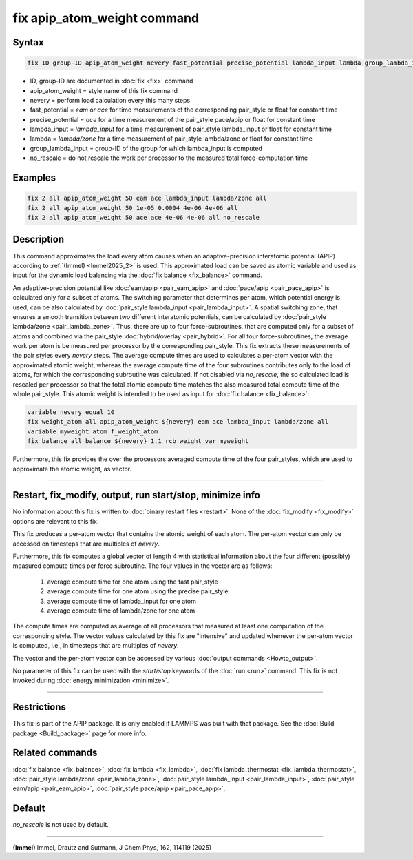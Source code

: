 .. index:: fix apip_atom_weight

fix apip_atom_weight command
============================

Syntax
""""""

.. code-block:: LAMMPS

   fix ID group-ID apip_atom_weight nevery fast_potential precise_potential lambda_input lambda group_lambda_input [no_rescale]

* ID, group-ID are documented in :doc:`fix <fix>` command
* apip_atom_weight = style name of this fix command
* nevery = perform load calculation every this many steps
* fast_potential = *eam* or *ace* for time measurements of the corresponding pair_style or float for constant time
* precise_potential = *ace* for a time measurement of the pair_style pace/apip or float for constant time
* lambda_input = *lambda_input* for a time measurement of pair_style lambda_input or float for constant time
* lambda = *lambda/zone* for a time measurement of pair_style lambda/zone or float for constant time
* group_lambda_input = group-ID of the group for which lambda_input is computed
* no_rescale = do not rescale the work per processor to the measured total force-computation time

Examples
""""""""

.. code-block:: LAMMPS

   fix 2 all apip_atom_weight 50 eam ace lambda_input lambda/zone all
   fix 2 all apip_atom_weight 50 1e-05 0.0004 4e-06 4e-06 all
   fix 2 all apip_atom_weight 50 ace ace 4e-06 4e-06 all no_rescale

Description
"""""""""""

This command approximates the load every atom causes when an
adaptive-precision interatomic potential (APIP) according to
:ref:`(Immel) <Immel2025_2>` is used.
This approximated load can be saved as atomic variable and
used as input for the dynamic load balancing via the
:doc:`fix balance <fix_balance>` command.

An adaptive-precision potential like :doc:`eam/apip <pair_eam_apip>`
and :doc:`pace/apip <pair_pace_apip>` is calculated only
for a subset of atoms.
The switching parameter that determines per atom, which potential energy is
used, can be also calculated by
:doc:`pair_style lambda_input <pair_lambda_input>`.
A spatial switching zone, that ensures a smooth transition between two
different interatomic potentials, can be calculated by
:doc:`pair_style lambda/zone <pair_lambda_zone>`.
Thus, there are up to four force-subroutines, that are computed only for a
subset of atoms and combined via the pair_style :doc:`hybrid/overlay <pair_hybrid>`.
For all four force-subroutines, the average work per atom is be measured
per processor by the corresponding pair_style.
This fix extracts these measurements of the pair styles every *nevery*
steps. The average compute times are used to calculates a per-atom vector with
the approximated atomic weight, whereas the average compute time of the four
subroutines contributes only to the load of atoms, for which the corresponding
subroutine was calculated.
If not disabled via *no_rescale*, the so calculated load is
rescaled per processor so that the total atomic compute time matches the
also measured total compute time of the whole pair_style.
This atomic weight is intended to be used
as input for :doc:`fix balance <fix_balance>`:

.. code-block:: LAMMPS

   variable nevery equal 10
   fix weight_atom all apip_atom_weight ${nevery} eam ace lambda_input lambda/zone all
   variable myweight atom f_weight_atom
   fix balance all balance ${nevery} 1.1 rcb weight var myweight

Furthermore, this fix provides the over the processors averaged compute time of the
four pair_styles, which are used to approximate the atomic weight, as vector.

----------

Restart, fix_modify, output, run start/stop, minimize info
"""""""""""""""""""""""""""""""""""""""""""""""""""""""""""

No information about this fix is written to
:doc:`binary restart files <restart>`.  None of the
:doc:`fix_modify <fix_modify>` options are relevant to this fix.

This fix produces a per-atom vector that contains the atomic
weight of each atom.
The per-atom vector can only be accessed on timesteps that are multiples
of *nevery*.

Furthermore, this fix computes a global vector of length 4 with
statistical information about the four different (possibly)
measured compute times per force subroutine. The four
values in the vector are as follows:

  #. average compute time for one atom using the fast pair_style
  #. average compute time for one atom using the precise pair_style
  #. average compute time of lambda_input for one atom
  #. average compute time of lambda/zone for one atom

The compute times are computed as average of all processors that
measured at least one computation of the corresponding style.
The vector values calculated by this fix are "intensive" and
updated whenever the per-atom vector is computed, i.e., in
timesteps that are multiples of *nevery*.

The vector and the per-atom vector can be accessed by various
:doc:`output commands <Howto_output>`.


No parameter of this fix can be used with the *start/stop* keywords of
the :doc:`run <run>` command.  This fix is not invoked during
:doc:`energy minimization <minimize>`.

----------

Restrictions
""""""""""""

This fix is part of the APIP package. It is only enabled if
LAMMPS was built with that package. See the :doc:`Build package
<Build_package>` page for more info.

Related commands
""""""""""""""""

:doc:`fix balance <fix_balance>`,
:doc:`fix lambda <fix_lambda>`,
:doc:`fix lambda_thermostat <fix_lambda_thermostat>`,
:doc:`pair_style lambda/zone <pair_lambda_zone>`,
:doc:`pair_style lambda_input  <pair_lambda_input>`,
:doc:`pair_style eam/apip <pair_eam_apip>`,
:doc:`pair_style pace/apip  <pair_pace_apip>`,

Default
"""""""

*no_rescale* is not used by default.

----------

.. _Immel2025_2:

**(Immel)** Immel, Drautz and Sutmann, J Chem Phys, 162, 114119 (2025)
